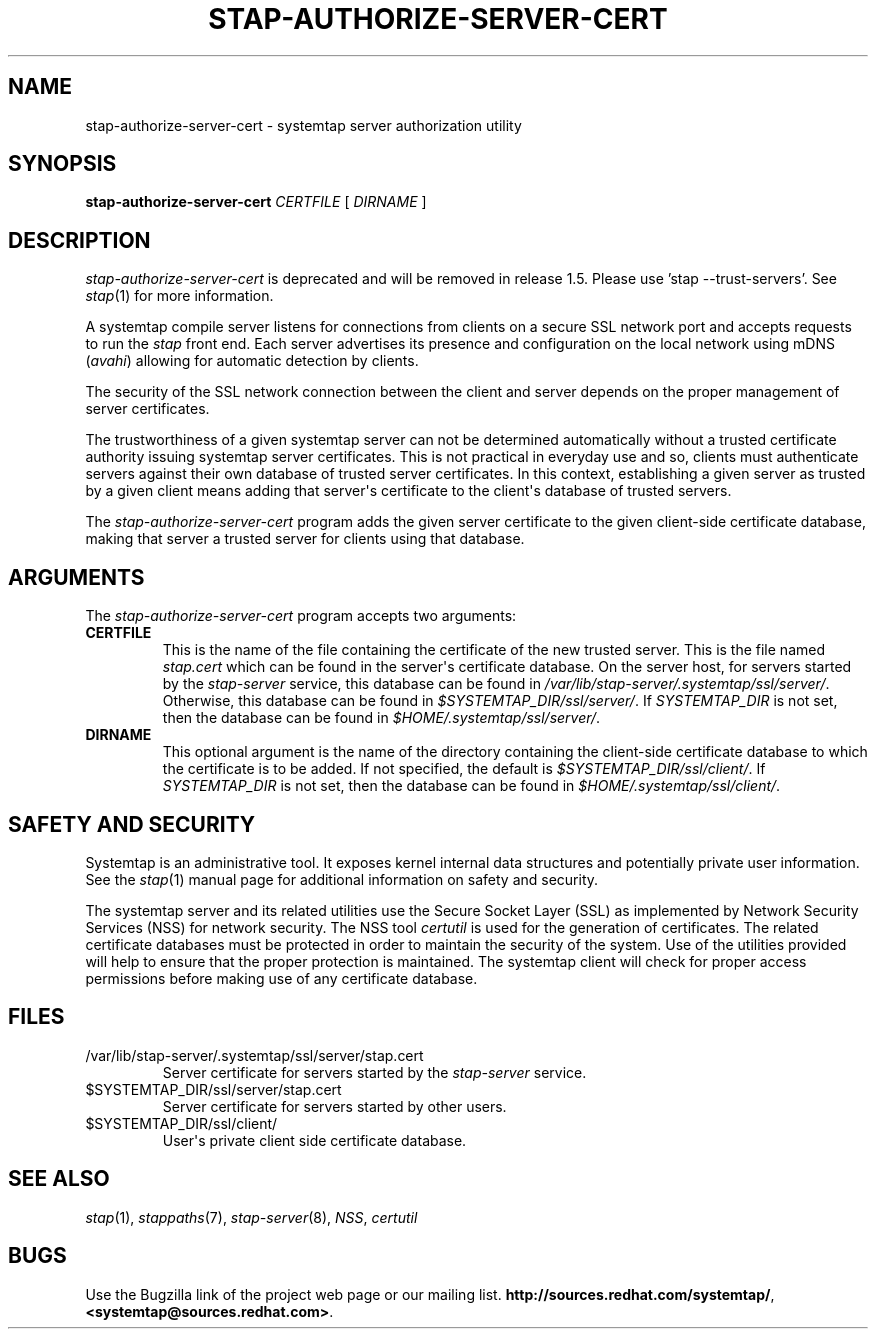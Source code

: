 .\" -*- nroff -*-
.TH STAP-AUTHORIZE-SERVER-CERT 8 
.SH NAME
stap\-authorize\-server\-cert \- systemtap server authorization utility

.SH SYNOPSIS

.br
.B stap\-authorize\-server\-cert \fICERTFILE\fR [ \fIDIRNAME\fR ]

.SH DESCRIPTION

\fIstap\-authorize\-server\-cert\fR is deprecated and will be removed in
release 1.5. Please use 'stap --trust-servers'. See
.IR stap (1)
for more information.

.PP
A systemtap compile server listens for connections from clients
on a secure SSL network port and accepts requests
to run the
.I stap
front end. Each server advertises its presence and configuration on the local
network using mDNS (\fIavahi\fR) allowing for automatic detection by clients.

.PP
The security of the SSL network connection between the client and server
depends on the proper
management of server certificates.

.PP
The trustworthiness of a given systemtap server can not be determined
automatically without a trusted certificate authority issuing systemtap server
certificates. This is
not practical in everyday use and so, clients must authenticate servers
against their own database of trusted server certificates. In this context,
establishing a given server as trusted by a given client means adding
that server\[aq]s certificate to the
client\[aq]s database of trusted servers.

.PP
The
.I stap\-authorize\-server\-cert
program adds the given server certificate to the given client\-side
certificate database, making that server a trusted server for clients using
that database.

.SH ARGUMENTS
The
.I stap\-authorize\-server\-cert
program accepts two arguments:

.TP
.B CERTFILE
This is the name of the file containing the certificate of the new trusted
server. This is the file named \fIstap.cert\fR which can be found in the
server\[aq]s certificate database.
On the server host,
for servers started by the \fIstap\-server\fR service, this database can be
found in \fI/var/lib/stap\-server/.systemtap/ssl/server/\fR.
Otherwise, this database can be found in \fI$SYSTEMTAP_DIR/ssl/server/\fR. If 
\fISYSTEMTAP_DIR\fR is not set, then the database can be found in
\fI$HOME/.systemtap/ssl/server/\fR.

.TP
.B DIRNAME
This optional argument is the name of the directory containing the client\-side
certificate database to which the certificate is to be added. If not specified,
the
default is \fI$SYSTEMTAP_DIR/ssl/client/\fR. If 
\fISYSTEMTAP_DIR\fR is not set, then the database can be found in
\fI$HOME/.systemtap/ssl/client/\fR.

.SH SAFETY AND SECURITY
Systemtap is an administrative tool.  It exposes kernel internal data
structures and potentially private user information.  See the 
.IR stap (1)
manual page for additional information on safety and security.

.PP
The systemtap server and its related utilities use the Secure Socket Layer
(SSL) as implemented by Network Security Services (NSS)
for network security. The NSS tool
.I certutil
is used for the generation of certificates. The related
certificate databases must be protected in order to maintain the security of
the system.
Use of the utilities provided will help to ensure that the proper protection
is maintained. The systemtap client will check for proper
access permissions before making use of any certificate database.

.SH FILES
.TP
/var/lib/stap\-server/.systemtap/ssl/server/stap.cert
Server certificate for servers started by the \fIstap\-server\fR service.

.TP
$SYSTEMTAP_DIR/ssl/server/stap.cert
Server certificate for servers started by other users.

.TP
$SYSTEMTAP_DIR/ssl/client/
User\[aq]s private client side certificate database.

.SH SEE ALSO
.IR stap (1),
.IR stappaths (7),
.IR stap\-server (8),
.IR NSS ,
.IR certutil

.SH BUGS
Use the Bugzilla link of the project web page or our mailing list.
.nh
.BR http://sources.redhat.com/systemtap/ ", " <systemtap@sources.redhat.com> .
.hy
